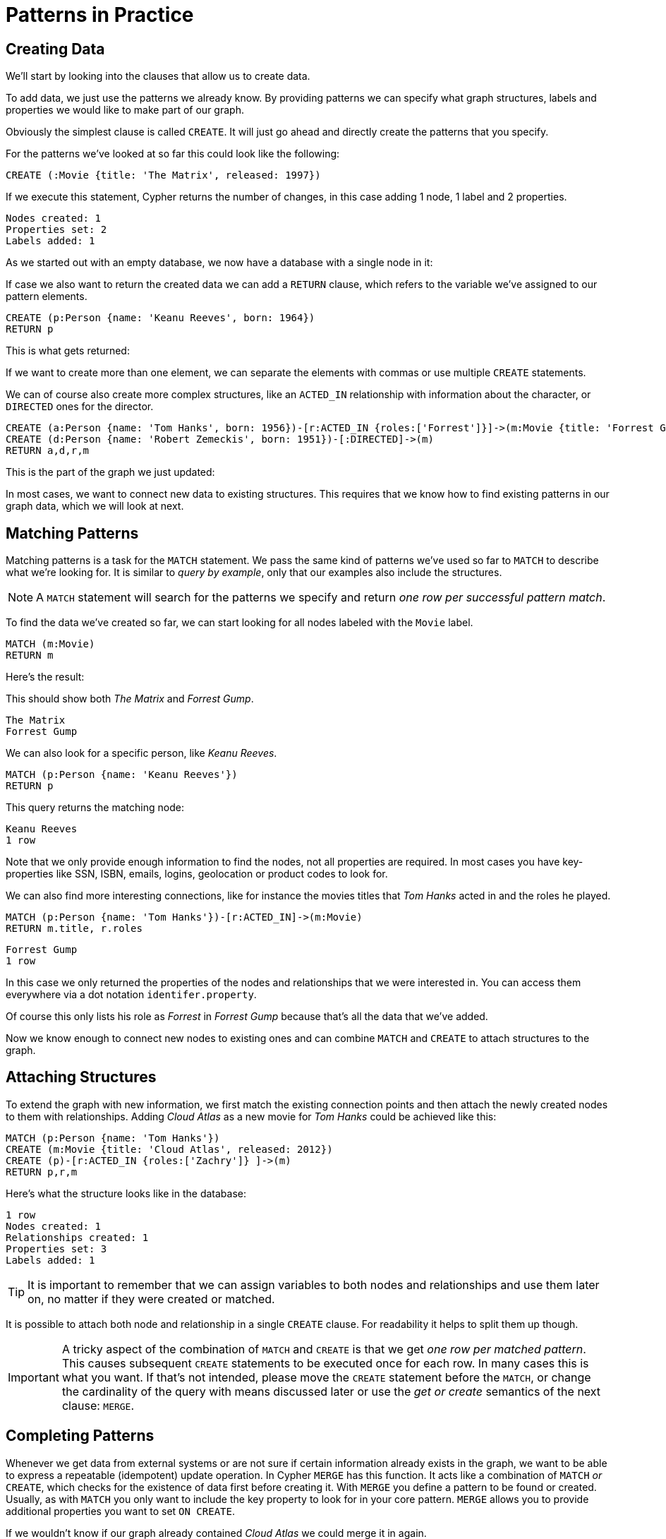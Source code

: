 = Patterns in Practice

== Creating Data

We'll start by looking into the clauses that allow us to create data.

To add data, we just use the patterns we already know.
By providing patterns we can specify what graph structures, labels and properties we would like to make part of our graph.

Obviously the simplest clause is called `CREATE`.
It will just go ahead and directly create the patterns that you specify.

For the patterns we've looked at so far this could look like the following:

[source,cypher]
----
CREATE (:Movie {title: 'The Matrix', released: 1997})
----

If we execute this statement, Cypher returns the number of changes, in this case adding 1 node, 1 label and 2 properties.

//table

[source,querytest]
----
Nodes created: 1
Properties set: 2
Labels added: 1
----

As we started out with an empty database, we now have a database with a single node in it:

//graph

If case we also want to return the created data we can add a `RETURN` clause, which refers to the variable we've assigned to our pattern elements.

[source,cypher]
----
CREATE (p:Person {name: 'Keanu Reeves', born: 1964})
RETURN p
----

This is what gets returned:

//table

If we want to create more than one element, we can separate the elements with commas or use multiple `CREATE` statements.

We can of course also create more complex structures, like an `ACTED_IN` relationship with information about the character, or `DIRECTED` ones for the director.

[source,cypher]
----
CREATE (a:Person {name: 'Tom Hanks', born: 1956})-[r:ACTED_IN {roles:['Forrest']}]->(m:Movie {title: 'Forrest Gump', released: 1994})
CREATE (d:Person {name: 'Robert Zemeckis', born: 1951})-[:DIRECTED]->(m)
RETURN a,d,r,m
----

This is the part of the graph we just updated:

//graph_result

In most cases, we want to connect new data to existing structures.
This requires that we know how to find existing patterns in our graph data, which we will look at next.

== Matching Patterns

Matching patterns is a task for the `MATCH` statement.
We pass the same kind of patterns we've used so far to `MATCH` to describe what we're looking for.
It is similar to _query by example_, only that our examples also include the structures.

NOTE: A `MATCH` statement will search for the patterns we specify and return _one row per successful pattern match_.

To find the data we've created so far, we can start looking for all nodes labeled with the `Movie` label.

[source,cypher]
----
MATCH (m:Movie)
RETURN m
----

Here's the result:

// graph_result

This should show both _The Matrix_ and _Forrest Gump_.

[source,querytest]
----
The Matrix
Forrest Gump
----

We can also look for a specific person, like _Keanu Reeves_.

[source,cypher]
----
MATCH (p:Person {name: 'Keanu Reeves'})
RETURN p
----

This query returns the matching node:

// graph_result

[source,querytest]
----
Keanu Reeves
1 row
----

Note that we only provide enough information to find the nodes, not all properties are required.
In most cases you have key-properties like SSN, ISBN, emails, logins, geolocation or product codes to look for.

We can also find more interesting connections, like for instance the movies titles that _Tom Hanks_ acted in and the roles he played.

[source,cypher]
----
MATCH (p:Person {name: 'Tom Hanks'})-[r:ACTED_IN]->(m:Movie)
RETURN m.title, r.roles
----

// table

[source,querytest]
----
Forrest Gump
1 row
----

In this case we only returned the properties of the nodes and relationships that we were interested in.
You can access them everywhere via a dot notation `identifer.property`.

Of course this only lists his role as _Forrest_ in _Forrest Gump_ because that's all the data that we've added.

Now we know enough to connect new nodes to existing ones and can combine `MATCH` and `CREATE` to attach structures to the graph.

== Attaching Structures

To extend the graph with new information, we first match the existing connection points and then attach the newly created nodes to them with relationships.
Adding _Cloud Atlas_ as a new movie for _Tom Hanks_ could be achieved like this:

[source,cypher]
----
MATCH (p:Person {name: 'Tom Hanks'})
CREATE (m:Movie {title: 'Cloud Atlas', released: 2012})
CREATE (p)-[r:ACTED_IN {roles:['Zachry']} ]->(m)
RETURN p,r,m
----

Here's what the structure looks like in the database:

// graph_result

[source,querytest]
----
1 row
Nodes created: 1
Relationships created: 1
Properties set: 3
Labels added: 1
----

TIP: It is important to remember that we can assign variables to both nodes and relationships and use them later on, no matter if they were created or matched.

It is possible to attach both node and relationship in a single `CREATE` clause.
For readability it helps to split them up though.

[IMPORTANT]
A tricky aspect of the combination of `MATCH` and `CREATE` is that we get _one row per matched pattern_.
This causes subsequent `CREATE` statements to be executed once for each row.
In many cases this is what you want.
If that's not intended, please move the `CREATE` statement before the `MATCH`, or change the cardinality of the query with means discussed later or use the _get or create_ semantics of the next clause: `MERGE`.

// not sure about the last sentence above

== Completing Patterns

Whenever we get data from external systems or are not sure if certain information already exists in the graph, we want to be able to express a repeatable (idempotent) update operation.
In Cypher `MERGE` has this function.
It acts like a combination of `MATCH` _or_ `CREATE`, which checks for the existence of data first before creating it.
With `MERGE` you define a pattern to be found or created.
Usually, as with `MATCH` you only want to include the key property to look for in your core pattern.
`MERGE` allows you to provide additional properties you want to set `ON CREATE`.

If we wouldn't know if our graph already contained _Cloud Atlas_ we could merge it in again.

[source,cypher]
----
MERGE (m:Movie {title: 'Cloud Atlas'})
  ON CREATE SET m.released = 2012
RETURN m
----

//table

We get a result in any both cases: either the data (potentially more than one row) that was already in the graph or a single, newly created `Movie` node.

[NOTE]
A `MERGE` clause without any previously assigned variables in it either matches the full pattern or creates the full pattern.
It never produces a partial mix of matching and creating within a pattern.
To achieve a partial match/create, make sure to use already defined variables for the parts that shouldn't be affected.

So foremost `MERGE` makes sure that you can't create duplicate information or structures, but it comes with the cost of needing to check for existing matches first.
Especially on large graphs it can be costly to scan a large set of labeled nodes for a certain property.
You can alleviate some of that by creating supporting indexes or constraints, which we'll discuss later.
But it's still not for free, so whenever you're sure to not create duplicate data use `CREATE` over `MERGE`.

[TIP]
`MERGE` can also assert that a relationship is only created once.
For that to work you _have to pass in_ both nodes from a previous pattern match.

[source,cypher]
----
MATCH (m:Movie {title: 'Cloud Atlas'})
MATCH (p:Person {name: 'Tom Hanks'})
MERGE (p)-[r:ACTED_IN]->(m)
  ON CREATE SET r.roles = ['Zachry']
RETURN p,r,m
----

//graph_result

[source,querytest]
----
1 row
Tom Hanks
Zachry
Cloud Atlas
----

In case the direction of a relationship is arbitrary, you can leave off the arrowhead.
`MERGE` will then check for the relationship in either direction, and create a new directed relationship if no matching relationship was found.

If you choose to pass in only one node from a preceding clause, `MERGE` offers an interesting functionality.
It will then only match within the direct neighborhood of the provided node for the given pattern, and, if not found create it.
This can come in very handy for creating for example tree structures.

[source,cypher]
----
CREATE (y:Year {year: 2014})
MERGE (y)<-[:IN_YEAR]-(m10:Month {month: 10})
MERGE (y)<-[:IN_YEAR]-(m11:Month {month: 11})
RETURN y,m10,m11
----

This is the graph structure that gets created:

//graph_result

[source,querytest]
----
1 row
Nodes created: 3
Relationships created: 2
Properties set: 3
Labels added: 3
----

Here there is no global search for the two `Month` nodes; they are only searched for in the context of the _2014_ `Year` node.


